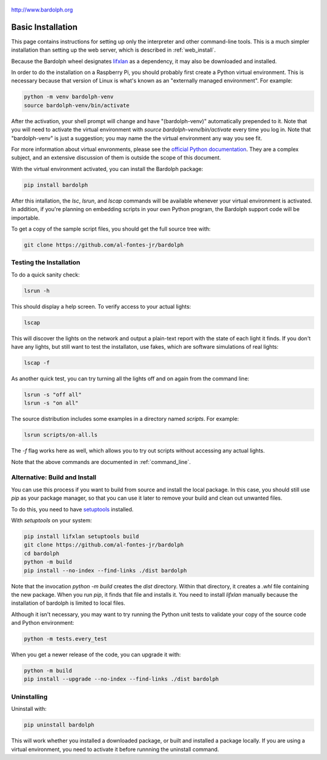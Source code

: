.. figure:: logo.png
   :align: center

   http://www.bardolph.org

.. index:: basic installation, installation; basic

.. _installation:

Basic Installation
##################
This page contains instructions for setting up only the interpreter and
other command-line tools. This is a much simpler installation than setting
up the web server, which is described in :ref:`web_install`.

Because the Bardolph wheel designates
`lifxlan <https://pypi.org/project/lifxlan>`_ as a dependency,
it may also be downloaded and installed.

In order to do the installation on a Raspberry Pi, you should probably first
create a Python virtual environment. This is necessary because that version of
Linux is what's known as an "externally managed environment". For example:

.. code-block:: bash

  python -m venv bardolph-venv
  source bardolph-venv/bin/activate

After the activation, your shell prompt will change and have "(bardolph-venv)"
automatically prepended to it. Note that you will need to activate the virtual
environment with `source bardolph-venv/bin/activate` every time you log in.
Note that "bardolph-venv" is just a suggestion; you may name the the
virtual environment any way you see fit.

For more information about virtual envronments, please see the `official Python
documentation <https://docs.python.org/3/library/venv.html>`_. They are a
complex subject, and an extensive discussion of them is outside the scope of
this document.

With the virtual environment activated, you can install the Bardolph package:

.. code-block:: bash

  pip install bardolph

After this intallation, the `lsc`, `lsrun`, and `lscap` commands will be
available whenever your virtual environment is activated. In addition, if
you're planning on embedding scripts in your own Python program, the Bardolph
support code will be importable.

To get a copy of the sample script files, you should get the full
source tree with:

.. code-block:: bash

  git clone https://github.com/al-fontes-jr/bardolph

Testing the Installation
========================
To do a quick sanity check:

.. code-block:: bash

    lsrun -h

This should display a help screen. To verify access to your actual lights:

.. code-block:: bash

    lscap

This will discover the lights on the network and output a plain-text report
with the state of each light it finds. If you don't have any lights, but
still want to test the installaton, use fakes, which are software simulations
of real lights:

.. code-block:: bash

    lscap -f

As another quick test, you can try turning all the lights off and on again from
the command line:

.. code-block:: bash

    lsrun -s "off all"
    lsrun -s "on all"

The source distribution includes some examples in a directory
named `scripts`. For example:

.. code-block:: bash

    lsrun scripts/on-all.ls

The `-f` flag works here as well, which allows you to try out scripts
without accessing any actual lights.

Note that the above commands are documented in :ref:`command_line`.

.. index:: local build

Alternative: Build and Install
==============================
You can use this process if you want to build from source and install the
local package. In this case, you should still use `pip` as your package
manager, so that you can use it later to remove your build and clean
out unwanted files.

To do this, you need to have
`setuptools <https://pypi.org/project/setuptools>`_ installed.

With `setuptools` on your system:

.. code-block:: bash

    pip install lifxlan setuptools build
    git clone https://github.com/al-fontes-jr/bardolph
    cd bardolph
    python -m build
    pip install --no-index --find-links ./dist bardolph

Note that the invocation `python -m build` creates the `dist` directory. Within
that directory, it creates a `.whl` file containing the new package. When
you run `pip`, it finds that file and installs it. You need to install
`lifxlan` manually because the installation of bardolph is limited to
local files.

Although it isn't necessary, you may want to try running the Python unit tests
to validate your copy of the source code and Python environment:

.. code-block:: bash

    python -m tests.every_test

When you get a newer release of the code, you can upgrade it with:

.. code-block:: bash

    python -m build
    pip install --upgrade --no-index --find-links ./dist bardolph

.. index::
    single: uninstall Bardolph

Uninstalling
============
Uninstall with:

.. code-block:: bash

    pip uninstall bardolph

This will work whether you installed a downloaded package, or built and
installed a package locally. If you are using a virtual environment, you need
to activate it before runnning the uninstall command.
